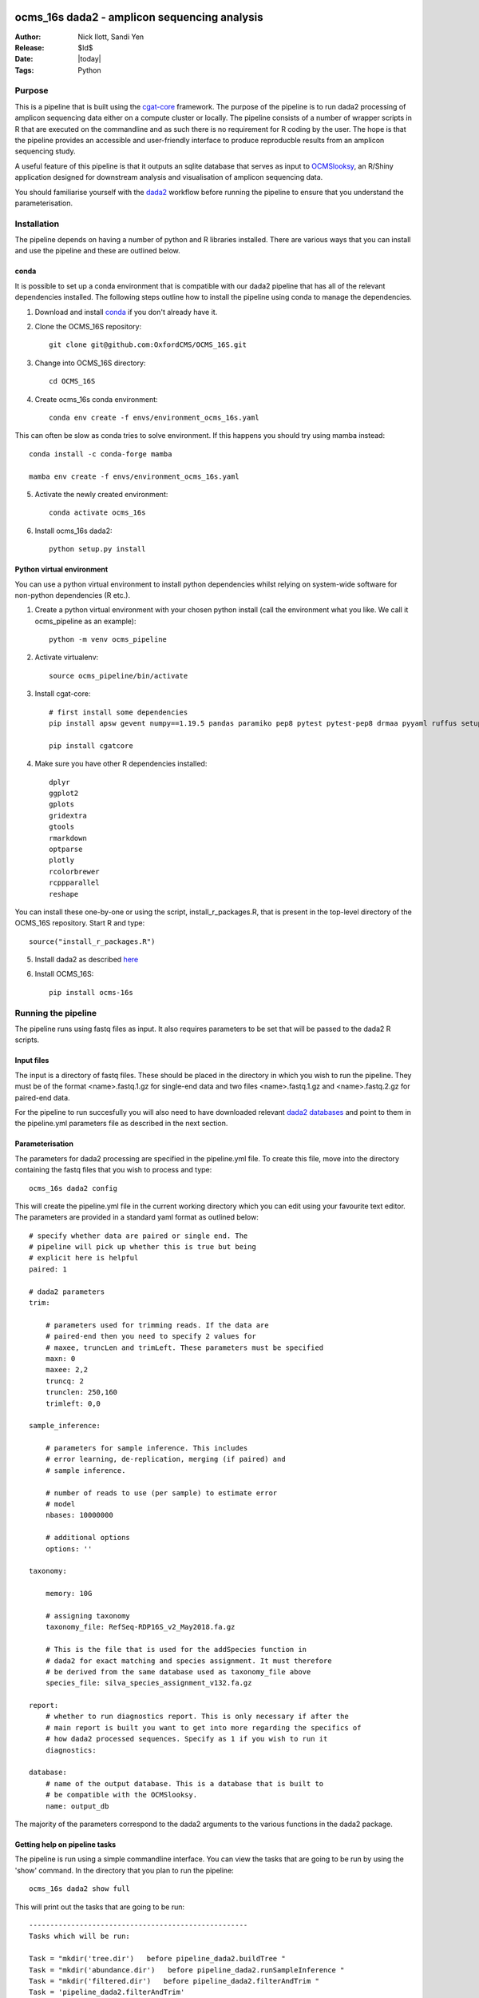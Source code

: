 =======================================================
ocms_16s dada2 - amplicon sequencing analysis 
=======================================================

:Author: Nick Ilott, Sandi Yen
:Release: $Id$
:Date: |today|
:Tags: Python

--------
Purpose
--------

This is a pipeline that is built using the `cgat-core`_ framework. The purpose of the pipeline is to run dada2 processing of amplicon sequencing data either on a compute cluster or locally. The pipeline consists of a number of wrapper scripts in R that are executed on the commandline and as such there is no requirement for R coding by the user. The hope is that the pipeline provides an accessible and user-friendly interface to produce reproducble results from an amplicon sequencing study.

A useful feature of this pipeline is that it outputs an sqlite database that serves as input to `OCMSlooksy`_, an R/Shiny application designed for downstream analysis and visualisation of amplicon sequencing data.

You should familiarise yourself with the `dada2`_ workflow before running the pipeline to ensure that you understand the parameterisation.


.. _OCMSlooksy: https://github.com/OxfordCMS/OCMSlooksy

.. _cgat-core: https://github.com/cgat-developers/cgat-core

.. _dada2: https://benjjneb.github.io/dada2/tutorial.html 

-------------
Installation
-------------

The pipeline depends on having a number of python and R libraries installed. There are various ways that you can install and use the pipeline and these are outlined below. 

conda
------

It is possible to set up a conda environment that is compatible with our dada2 pipeline that has all of the relevant dependencies installed. The following steps outline how to install the pipeline using conda to manage the dependencies.

1. Download and install `conda`_ if you don't already have it.

.. _conda: https://docs.conda.io/projects/conda/en/latest/user-guide/install/

2. Clone the OCMS_16S repository::

    git clone git@github.com:OxfordCMS/OCMS_16S.git

3. Change into OCMS_16S directory::

    cd OCMS_16S

4. Create ocms_16s conda environment::

    conda env create -f envs/environment_ocms_16s.yaml

This can often be slow as conda tries to solve environment. If this happens you should try using mamba instead::

    conda install -c conda-forge mamba

    mamba env create -f envs/environment_ocms_16s.yaml
    
5. Activate the newly created environment::

    conda activate ocms_16s

6. Install ocms_16s dada2::

    python setup.py install


Python virtual environment
---------------------------

You can use a python virtual environment to install python dependencies whilst relying on system-wide software for non-python dependencies (R etc.). 

1. Create a python virtual environment with your chosen python install (call the environment what you like. We call it ocms_pipeline as an example)::

    python -m venv ocms_pipeline

2. Activate virtualenv::

    source ocms_pipeline/bin/activate

3. Install cgat-core::

    # first install some dependencies
    pip install apsw gevent numpy==1.19.5 pandas paramiko pep8 pytest pytest-pep8 drmaa pyyaml ruffus setuptools six sqlalchemy

    pip install cgatcore

4. Make sure you have other R dependencies installed::

    dplyr
    ggplot2
    gplots
    gridextra
    gtools
    rmarkdown
    optparse
    plotly
    rcolorbrewer
    rcppparallel
    reshape

You can install these one-by-one or using the script, install_r_packages.R, that is present in the top-level directory of the OCMS_16S repository. Start R and type::

    source("install_r_packages.R")

5. Install dada2 as described `here`_


.. _here: https://benjjneb.github.io/dada2/dada-installation.html
    

6. Install OCMS_16S::

    pip install ocms-16s
    

---------------------
Running the pipeline
---------------------

The pipeline runs using fastq files as input. It also requires parameters to be set that will be passed to the dada2 R scripts.

Input files
------------

The input is a directory of fastq files. These should be placed in the directory in which you wish to run the pipeline. They must be of the format <name>.fastq.1.gz for single-end data and two files <name>.fastq.1.gz and <name>.fastq.2.gz for paired-end data.

For the pipeline to run succesfully you will also need to have downloaded relevant `dada2 databases`_ and point to them in the pipeline.yml parameters file as described in the next section.


.. _dada2 databases: https://benjjneb.github.io/dada2/training.html

Parameterisation
------------------

The parameters for dada2 processing are specified in the pipeline.yml file. To create this file, move into the directory containing the fastq files that you wish to process and type::

    ocms_16s dada2 config

This will create the pipeline.yml file in the current working directory which you can edit using your favourite text editor. The parameters are provided in a standard yaml format as outlined below::

    # specify whether data are paired or single end. The
    # pipeline will pick up whether this is true but being
    # explicit here is helpful
    paired: 1

    # dada2 parameters
    trim:

        # parameters used for trimming reads. If the data are
        # paired-end then you need to specify 2 values for
        # maxee, truncLen and trimLeft. These parameters must be specified
        maxn: 0
        maxee: 2,2
        truncq: 2
        trunclen: 250,160
        trimleft: 0,0

    sample_inference:

        # parameters for sample inference. This includes
        # error learning, de-replication, merging (if paired) and
        # sample inference.

        # number of reads to use (per sample) to estimate error
        # model
        nbases: 10000000

        # additional options
        options: ''

    taxonomy:

        memory: 10G

        # assigning taxonomy
        taxonomy_file: RefSeq-RDP16S_v2_May2018.fa.gz

        # This is the file that is used for the addSpecies function in
        # dada2 for exact matching and species assignment. It must therefore
        # be derived from the same database used as taxonomy_file above
        species_file: silva_species_assignment_v132.fa.gz

    report:
        # whether to run diagnostics report. This is only necessary if after the
        # main report is built you want to get into more regarding the specifics of
        # how dada2 processed sequences. Specify as 1 if you wish to run it
        diagnostics:

    database:
        # name of the output database. This is a database that is built to
        # be compatible with the OCMSlooksy.
        name: output_db


The majority of the parameters correspond to the dada2 arguments to the various functions in the dada2 package.


Getting help on pipeline tasks
-------------------------------

The pipeline is run using a simple commandline interface. You can view the tasks that are going to be run by using the 'show' command. In the directory that you plan to run the pipeline::

    ocms_16s dada2 show full

This will print out the tasks that are going to be run::

    ----------------------------------------------------
    Tasks which will be run:

    Task = "mkdir('tree.dir')   before pipeline_dada2.buildTree "
    Task = "mkdir('abundance.dir')   before pipeline_dada2.runSampleInference "
    Task = "mkdir('filtered.dir')   before pipeline_dada2.filterAndTrim "
    Task = 'pipeline_dada2.filterAndTrim'
    Task = 'pipeline_dada2.runSampleInference'
    Task = 'pipeline_dada2.mergeAbundanceTables'
    Task = "mkdir('taxonomy.dir')   before pipeline_dada2.assignTaxonomy "
    Task = 'pipeline_dada2.assignTaxonomy'
    Task = 'pipeline_dada2.addUniqueIdentifiers'
    Task = 'pipeline_dada2.mergeTaxonomyTables'
    Task = 'pipeline_dada2.buildDefinitiveTable'
    Task = 'pipeline_dada2.buildTree'
    Task = "mkdir('taxonomy_abundances.dir')   before pipeline_dada2.splitTableByTaxonomicLevels "
    Task = 'pipeline_dada2.splitTableByTaxonomicLevels'
    Task = 'pipeline_dada2.full'
    ________________________________________
    # 2021-11-25 21:52:46,850 INFO job finished in 0 seconds at Thu Nov 25 21:52:46 2021 --  1.59  1.52  0.00  0.02 -- 1cae61fa-de0c-4b85-86b0-38dfd964c155


There are often numerous parameters that can be passed to dada2 functions. The most commone parameters that need to be changed are explicitly stated in the pipeline.yml. However additional options can be specified and these are commadline options to the various R scripts. You can view these parameters by running the 'help' script. For example::


    ocms_16s help --sampleInference

This will provide the possible options that can be passed to the runSampleInference task via the pipeline.yml.


Once you have set the parameters, the pipeline should be simple to run. You can run the pipeline locally or on a compute cluster in order to maximise parallelisation that is afforded by using cgat-core workflow management.


Running the pipeline locally
-----------------------------

In general the pipeline can be run using the following command::

     ocms_16s dada2 make full -v5 -p100

where -v specifies the verbosity level of the logging output and -p specifies the number of processes you want to lauch per task e.g if you want to process 100 samples then specifiy -p100 and each sample will be processed in parallel and data combined in the final output tables. 

If you want to run it locally on a laptop you will need access to a unix-like operating system (e.g. Mac). You must specify the --local flag::

     ocms_16s dada2 make full -v5 -p1 --local

specifying -p as the number of processors you have available.

Running the pipeline on a cluster
----------------------------------

The best way to maximise the utility of the pipeline is to run it on a high performance cluster - allowing you to parallelise sample processing.To run on a cluster you will have to have a .cgat.yml file in your home directory that specifies the queue manager, queue to use etc. An example is belo::


    cluster:
        queue_manager: <slurm|sge|pbstorque>
        parallel_environment: <pe name>
        queue: <queue_name>


You will also need to make sure that the pipeline has access to the drmaa library so it's best to set this as an environmental variable in your ~/.bashrc::

    export DRMAA_LIBRARY_PATH=/<full-path>/libdrmaa.so

Once set up you should be able to run::

    ocms_16s dada2 make full -v5 -p100

As the pipeline runs, logging information will be printed to the screen and also saved in the file pipeline.log. This file is useful to inspect if the pipeline crashes and you need to debug.


Building a report
------------------

Once the pipeline has finished, there is opportunity to assess the dada2 processing results in an html report by running::

    ocms_16s dada2 build_report

This will build the report, report.dir/report.html which you can inspect.


Transition to OCMSlooksy
-------------------------

OCMSlooksy is an R/Shiny application that enables users to inspect data from this dada2 processing pipeline as well as perform statistical analysis and visualisation. By running::

    ocms_16s dada2 build_db

you will build an sqlite database that contains all of the outputs neccessary to load into OCMSlooksy. The database will be named according to the specification in the pipipeline.yml. In the example above it would be called 'output_db' and this would be present in the current working directory.

Other output files
-------------------

OCMS_16S will also output flat files that can be used for downstream analysis. The main output file of the pipeline is the counts matrix that consists of amplicon sequence variants and their abundance in each sample. The pipeline assigns taxonomy to each ASV and this is incorporated into the ASV name in the resulting file. It is of the form:

+---------------------------------------------------------------------+---------+----------+
|test_id                                                              | Sample1 | Sample2  |
+---------------------------------------------------------------------+---------+----------+
|ASV1:p__phylum1;c__class1;o__order1;f__family1;g__genus1;s__species1 | 1000    | 1239     |
+---------------------------------------------------------------------+---------+----------+
|ASV2:p__phylum2;c__class2;o__order2;f__family2;g__genus2;s__species2 | 500     | 10       |
+---------------------------------------------------------------------+---------+----------+
|ASV3:p__phylum3;c__class3;o__order3;f__family3;g__genus3;s__species3 | 1000    | 2300     |
+---------------------------------------------------------------------+---------+----------+

This file is created as abundance.dir/taxa_abundances.tsv.


The purpose of this output file is that it can be taken forward in a easy fashion to look at differential abundance using software such as DESeq2 and this will be done on a per ASV level. If you wish to perform analysis on counts that have been summed over taxa at a particular taxonomic level you can use the following output files:

* taxonomy_abundances.dir/phylum_abundances.tsv
* taxonomy_abundances.dir/class_abundances.tsv
* taxonomy_abundances.dir/order_abundances.tsv
* taxonomy_abundances.dir/family_abundances.tsv
* taxonomy_abundances.dir/genus_abundances.tsv
* taxonomy_abundances.dir/species_abundances.tsv


==================
Acknowledgements
==================

This pipeline is based off of a lot of work that has gone before it. It is basically a wrapper for dada2 functionality and so if you use the pipeline in a publication please remember to cite the dada2 `paper`_. The `cgat-core framework`_ is of course another important tool that has enabled the development of this pipeline.

.. _paper: https://www.nature.com/articles/nmeth.3869

.. _cgat-core framework: https://f1000research.com/articles/8-377x
